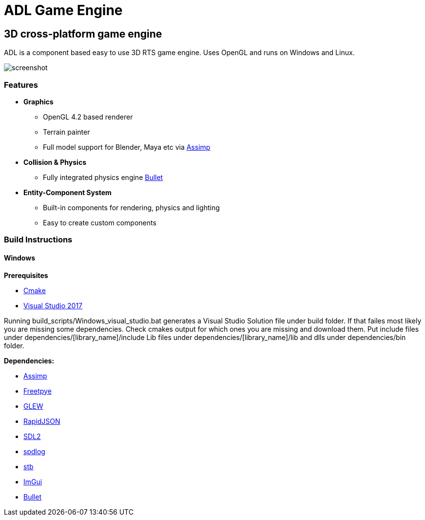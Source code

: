 = ADL Game Engine

== 3D cross-platform game engine

ADL is a component based easy to use 3D RTS game engine. Uses OpenGL and runs on Windows and Linux.

image::screenshot.png[]

=== Features

* **Graphics**
** OpenGL 4.2 based renderer
** Terrain painter
** Full model support for Blender, Maya etc via http://assimp.sourceforge.net/main_downloads.html[Assimp]
* ** Collision & Physics**
** Fully integrated physics engine https://github.com/bulletphysics/bullet3[Bullet]
* **Entity-Component System**
** Built-in components for rendering, physics and lighting
** Easy to create custom components

=== Build Instructions

==== Windows

**Prerequisites**

* https://cmake.org/download/[Cmake]
* https://visualstudio.microsoft.com/tr/downloads/[Visual Studio 2017]

Running build_scripts/Windows_visual_studio.bat generates a Visual Studio Solution file under build folder. If that failes most likely you are missing some dependencies. Check cmakes output for which ones you are missing and download them. 
Put include files under dependencies/[library_name]/include
Lib files under dependencies/[library_name]/lib
and dlls under dependencies/bin folder.

**Dependencies:**

* http://assimp.sourceforge.net/main_downloads.html[Assimp]
* https://www.freetype.org/download.html[Freetpye]
* http://glew.sourceforge.net/[GLEW]
* https://github.com/Tencent/rapidjson[RapidJSON]
* https://www.libsdl.org/download-2.0.php[SDL2]
* https://github.com/gabime/spdlog[spdlog]
* https://github.com/nothings/stb[stb]
* https://github.com/ocornut/imgui[ImGui]
* https://github.com/bulletphysics/bullet3[Bullet]
